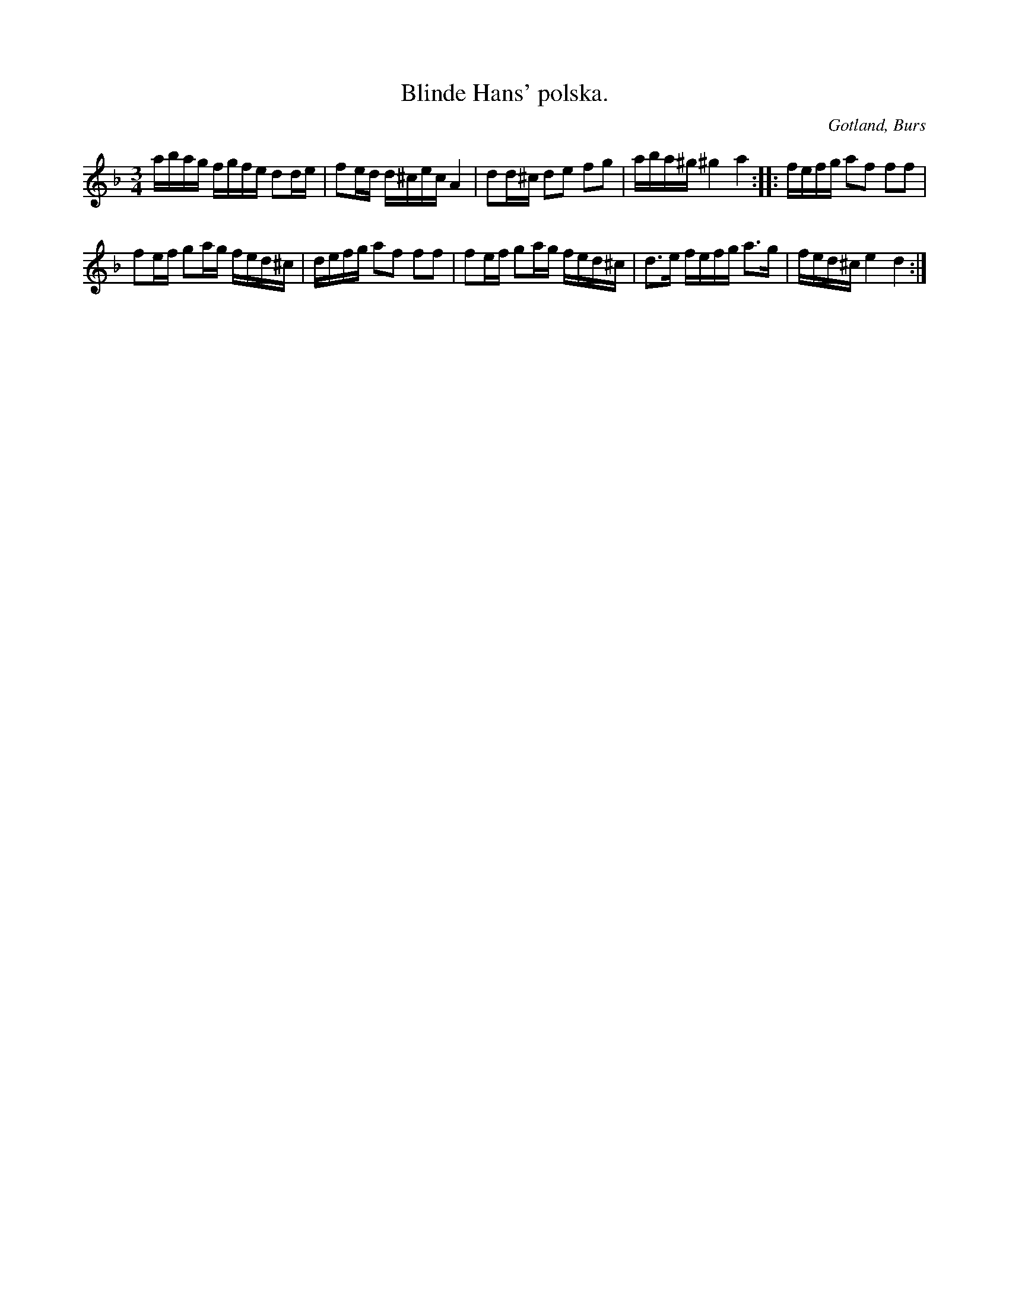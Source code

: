 X:382
T:Blinde Hans' polska.
R:polska
S:Efter »Florsen» i Burs.
N:»Blinde-Hansen» var en gammal spelman i Alskogs socken på 1860-talet.
O:Gotland, Burs
M:3/4
L:1/16
K:Dm
abag fgfe d2de|f2ed d^cec A4|d2d^c d2e2 f2g2|aba^g ^g4 a4::fefg a2f2 f2f2|
f2ef g2ag fed^c|defg a2f2 f2f2|f2ef g2ag fed^c|d3e fefg a3g|fed^c e4 d4:|

